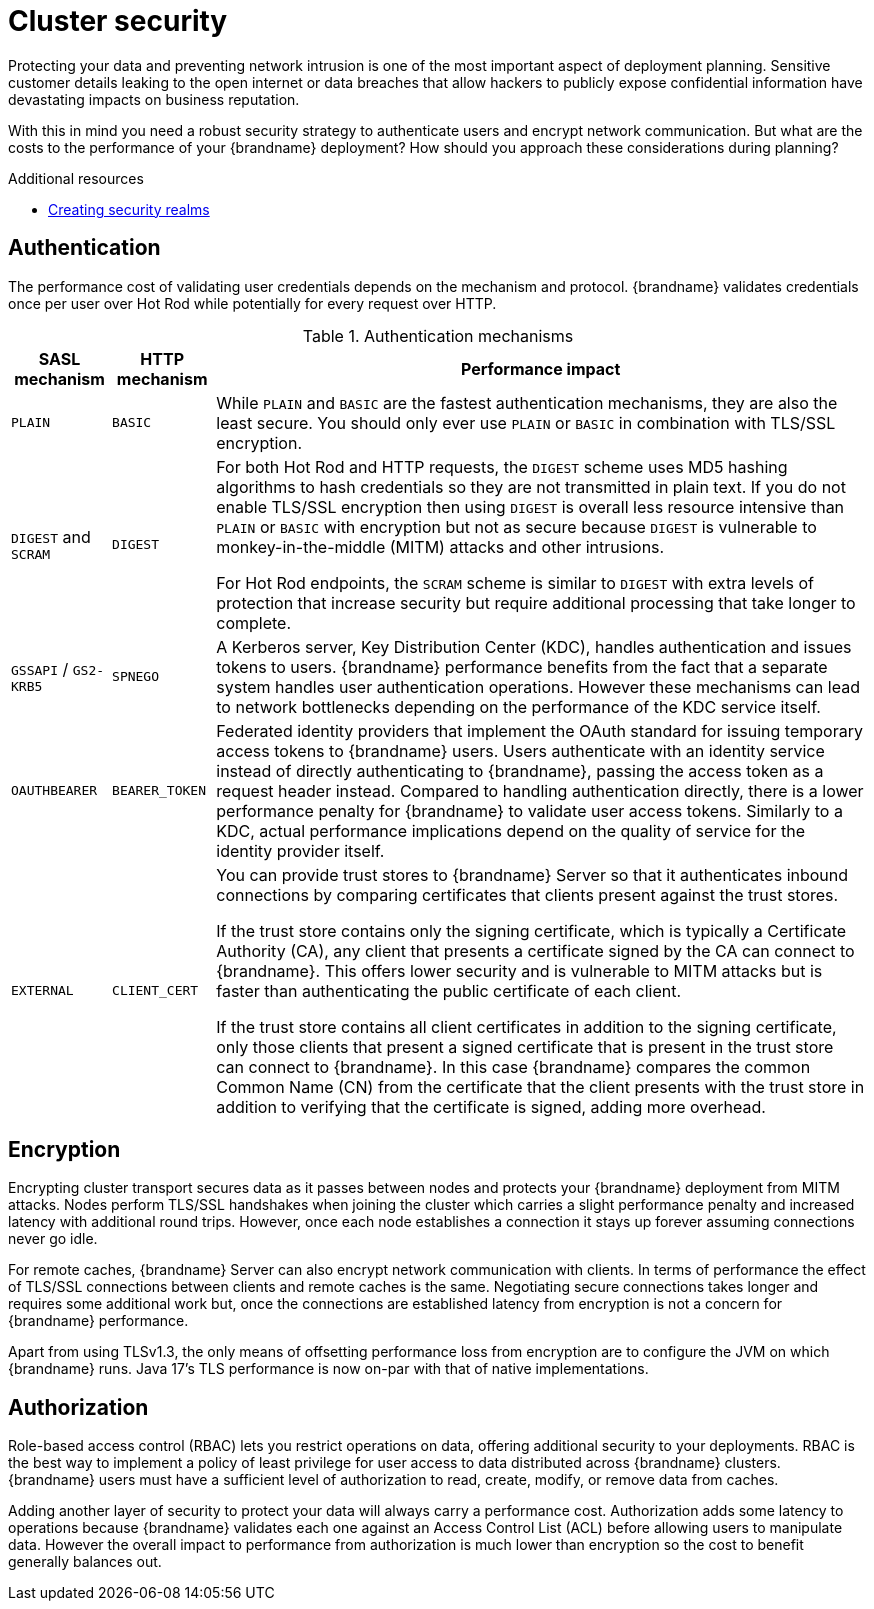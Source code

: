 [id='performance-security_{context}']
= Cluster security

Protecting your data and preventing network intrusion is one of the most important aspect of deployment planning.
Sensitive customer details leaking to the open internet or data breaches that allow hackers to publicly expose confidential information have devastating impacts on business reputation.

With this in mind you need a robust security strategy to authenticate users and encrypt network communication.
But what are the costs to the performance of your {brandname} deployment?
How should you approach these considerations during planning?

[role="_additional-resources"]
.Additional resources
* link:{server_docs}#creating-security-realms_security-realms[Creating security realms]

[discrete]
== Authentication

The performance cost of validating user credentials depends on the mechanism and protocol.
{brandname} validates credentials once per user over Hot Rod while potentially for every request over HTTP.

.Authentication mechanisms
[%autowidth,cols="1,2,3",stripes=even,%header]
|===
|SASL mechanism |HTTP mechanism |Performance impact

|`PLAIN`
|`BASIC`
|While `PLAIN` and `BASIC` are the fastest authentication mechanisms, they are also the least secure.
You should only ever use `PLAIN` or `BASIC` in combination with TLS/SSL encryption.

|`DIGEST` and `SCRAM`
|`DIGEST`
|For both Hot Rod and HTTP requests, the `DIGEST` scheme uses MD5 hashing algorithms to hash credentials so they are not transmitted in plain text. If you do not enable TLS/SSL encryption then using `DIGEST` is overall less resource intensive than `PLAIN` or `BASIC` with encryption but not as secure because `DIGEST` is vulnerable to monkey-in-the-middle (MITM) attacks and other intrusions.

For Hot Rod endpoints, the `SCRAM` scheme is similar to `DIGEST` with extra levels of protection that increase security but require additional processing that take longer to complete.

|`GSSAPI` / `GS2-KRB5`
|`SPNEGO`
|A Kerberos server, Key Distribution Center (KDC), handles authentication and issues tokens to users. {brandname} performance benefits from the fact that a separate system handles user authentication operations.
However these mechanisms can lead to network bottlenecks depending on the performance of the KDC service itself.

|`OAUTHBEARER`
|`BEARER_TOKEN`
|Federated identity providers that implement the OAuth standard for issuing temporary access tokens to {brandname} users. Users authenticate with an identity service instead of directly authenticating to {brandname}, passing the access token as a request header instead. Compared to handling authentication directly, there is a lower performance penalty for {brandname} to validate user access tokens. Similarly to a KDC, actual performance implications depend on the quality of service for the identity provider itself.

|`EXTERNAL`
|`CLIENT_CERT`
|You can provide trust stores to {brandname} Server so that it authenticates inbound connections by comparing certificates that clients present against the trust stores.

If the trust store contains only the signing certificate, which is typically a Certificate Authority (CA), any client that presents a certificate signed by the CA can connect to {brandname}. This offers lower security and is vulnerable to MITM attacks but is faster than authenticating the public certificate of each client.

If the trust store contains all client certificates in addition to the signing certificate, only those clients that present a signed certificate that is present in the trust store can connect to {brandname}. In this case {brandname} compares the common Common Name (CN) from the certificate that the client presents with the trust store in addition to verifying that the certificate is signed, adding more overhead.

|===

[discrete]
== Encryption

Encrypting cluster transport secures data as it passes between nodes and protects your {brandname} deployment from MITM attacks.
Nodes perform TLS/SSL handshakes when joining the cluster which carries a slight performance penalty and increased latency with additional round trips.
However, once each node establishes a connection it stays up forever assuming connections never go idle.

For remote caches, {brandname} Server can also encrypt network communication with clients.
In terms of performance the effect of TLS/SSL connections between clients and remote caches is the same.
Negotiating secure connections takes longer and requires some additional work but, once the connections are established latency from encryption is not a concern for {brandname} performance.

Apart from using TLSv1.3, the only means of offsetting performance loss from encryption are to configure the JVM on which {brandname} runs.
Java 17's TLS performance is now on-par with that of native implementations.

[discrete]
== Authorization

Role-based access control (RBAC) lets you restrict operations on data, offering additional security to your deployments.
RBAC is the best way to implement a policy of least privilege for user access to data distributed across {brandname} clusters.
{brandname} users must have a sufficient level of authorization to read, create, modify, or remove data from caches.

Adding another layer of security to protect your data will always carry a performance cost.
Authorization adds some latency to operations because {brandname} validates each one against an Access Control List (ACL) before allowing users to manipulate data.
However the overall impact to performance from authorization is much lower than encryption so the cost to benefit generally balances out.
